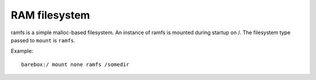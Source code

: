 .. index:: ramfs (filesystem)

RAM filesystem
==============

ramfs is a simple malloc-based filesystem. An instance of ramfs is
mounted during startup on /. The filesystem type passed to ``mount``
is ``ramfs``.

Example::

  barebox:/ mount none ramfs /somedir
